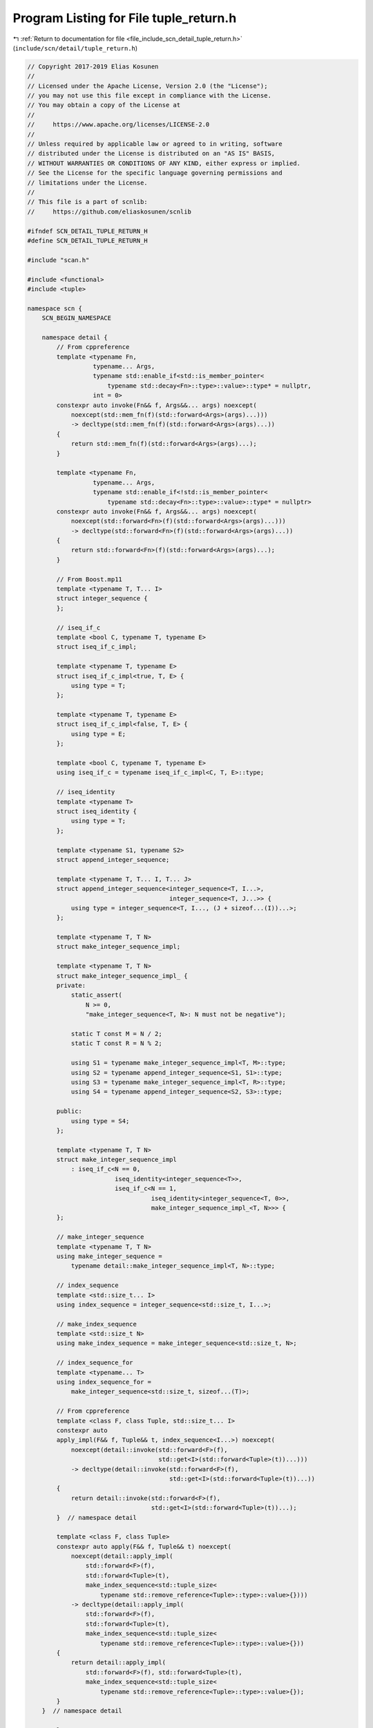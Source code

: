 
.. _program_listing_file_include_scn_detail_tuple_return.h:

Program Listing for File tuple_return.h
=======================================

|exhale_lsh| :ref:`Return to documentation for file <file_include_scn_detail_tuple_return.h>` (``include/scn/detail/tuple_return.h``)

.. |exhale_lsh| unicode:: U+021B0 .. UPWARDS ARROW WITH TIP LEFTWARDS

.. code-block:: cpp

   // Copyright 2017-2019 Elias Kosunen
   //
   // Licensed under the Apache License, Version 2.0 (the "License");
   // you may not use this file except in compliance with the License.
   // You may obtain a copy of the License at
   //
   //     https://www.apache.org/licenses/LICENSE-2.0
   //
   // Unless required by applicable law or agreed to in writing, software
   // distributed under the License is distributed on an "AS IS" BASIS,
   // WITHOUT WARRANTIES OR CONDITIONS OF ANY KIND, either express or implied.
   // See the License for the specific language governing permissions and
   // limitations under the License.
   //
   // This file is a part of scnlib:
   //     https://github.com/eliaskosunen/scnlib
   
   #ifndef SCN_DETAIL_TUPLE_RETURN_H
   #define SCN_DETAIL_TUPLE_RETURN_H
   
   #include "scan.h"
   
   #include <functional>
   #include <tuple>
   
   namespace scn {
       SCN_BEGIN_NAMESPACE
   
       namespace detail {
           // From cppreference
           template <typename Fn,
                     typename... Args,
                     typename std::enable_if<std::is_member_pointer<
                         typename std::decay<Fn>::type>::value>::type* = nullptr,
                     int = 0>
           constexpr auto invoke(Fn&& f, Args&&... args) noexcept(
               noexcept(std::mem_fn(f)(std::forward<Args>(args)...)))
               -> decltype(std::mem_fn(f)(std::forward<Args>(args)...))
           {
               return std::mem_fn(f)(std::forward<Args>(args)...);
           }
   
           template <typename Fn,
                     typename... Args,
                     typename std::enable_if<!std::is_member_pointer<
                         typename std::decay<Fn>::type>::value>::type* = nullptr>
           constexpr auto invoke(Fn&& f, Args&&... args) noexcept(
               noexcept(std::forward<Fn>(f)(std::forward<Args>(args)...)))
               -> decltype(std::forward<Fn>(f)(std::forward<Args>(args)...))
           {
               return std::forward<Fn>(f)(std::forward<Args>(args)...);
           }
   
           // From Boost.mp11
           template <typename T, T... I>
           struct integer_sequence {
           };
   
           // iseq_if_c
           template <bool C, typename T, typename E>
           struct iseq_if_c_impl;
   
           template <typename T, typename E>
           struct iseq_if_c_impl<true, T, E> {
               using type = T;
           };
   
           template <typename T, typename E>
           struct iseq_if_c_impl<false, T, E> {
               using type = E;
           };
   
           template <bool C, typename T, typename E>
           using iseq_if_c = typename iseq_if_c_impl<C, T, E>::type;
   
           // iseq_identity
           template <typename T>
           struct iseq_identity {
               using type = T;
           };
   
           template <typename S1, typename S2>
           struct append_integer_sequence;
   
           template <typename T, T... I, T... J>
           struct append_integer_sequence<integer_sequence<T, I...>,
                                          integer_sequence<T, J...>> {
               using type = integer_sequence<T, I..., (J + sizeof...(I))...>;
           };
   
           template <typename T, T N>
           struct make_integer_sequence_impl;
   
           template <typename T, T N>
           struct make_integer_sequence_impl_ {
           private:
               static_assert(
                   N >= 0,
                   "make_integer_sequence<T, N>: N must not be negative");
   
               static T const M = N / 2;
               static T const R = N % 2;
   
               using S1 = typename make_integer_sequence_impl<T, M>::type;
               using S2 = typename append_integer_sequence<S1, S1>::type;
               using S3 = typename make_integer_sequence_impl<T, R>::type;
               using S4 = typename append_integer_sequence<S2, S3>::type;
   
           public:
               using type = S4;
           };
   
           template <typename T, T N>
           struct make_integer_sequence_impl
               : iseq_if_c<N == 0,
                           iseq_identity<integer_sequence<T>>,
                           iseq_if_c<N == 1,
                                     iseq_identity<integer_sequence<T, 0>>,
                                     make_integer_sequence_impl_<T, N>>> {
           };
   
           // make_integer_sequence
           template <typename T, T N>
           using make_integer_sequence =
               typename detail::make_integer_sequence_impl<T, N>::type;
   
           // index_sequence
           template <std::size_t... I>
           using index_sequence = integer_sequence<std::size_t, I...>;
   
           // make_index_sequence
           template <std::size_t N>
           using make_index_sequence = make_integer_sequence<std::size_t, N>;
   
           // index_sequence_for
           template <typename... T>
           using index_sequence_for =
               make_integer_sequence<std::size_t, sizeof...(T)>;
   
           // From cppreference
           template <class F, class Tuple, std::size_t... I>
           constexpr auto
           apply_impl(F&& f, Tuple&& t, index_sequence<I...>) noexcept(
               noexcept(detail::invoke(std::forward<F>(f),
                                       std::get<I>(std::forward<Tuple>(t))...)))
               -> decltype(detail::invoke(std::forward<F>(f),
                                          std::get<I>(std::forward<Tuple>(t))...))
           {
               return detail::invoke(std::forward<F>(f),
                                     std::get<I>(std::forward<Tuple>(t))...);
           }  // namespace detail
   
           template <class F, class Tuple>
           constexpr auto apply(F&& f, Tuple&& t) noexcept(
               noexcept(detail::apply_impl(
                   std::forward<F>(f),
                   std::forward<Tuple>(t),
                   make_index_sequence<std::tuple_size<
                       typename std::remove_reference<Tuple>::type>::value>{})))
               -> decltype(detail::apply_impl(
                   std::forward<F>(f),
                   std::forward<Tuple>(t),
                   make_index_sequence<std::tuple_size<
                       typename std::remove_reference<Tuple>::type>::value>{}))
           {
               return detail::apply_impl(
                   std::forward<F>(f), std::forward<Tuple>(t),
                   make_index_sequence<std::tuple_size<
                       typename std::remove_reference<Tuple>::type>::value>{});
           }
       }  // namespace detail
   
       template <typename... Args, typename Range, typename Format>
       SCN_NODISCARD auto scan_tuple(const Range& r, Format f)
           -> std::tuple<detail::scan_result_for_range_t<const Range&>, Args...>
       {
           using result = detail::scan_result_for_range_t<const Range&>;
           auto scanfn = [&r, &f](Args&... a) { return ::scn::scan(r, f, a...); };
           std::tuple<Args...> values{Args{}...};
           auto ret = detail::apply(scanfn, values);
           return std::tuple_cat(std::tuple<result>{std::move(ret)},
                                 std::move(values));
       }
       template <typename... Args, typename Range, typename Format>
       SCN_NODISCARD auto scan_tuple(Range&& r, Format f) ->
           typename std::enable_if<
               !std::is_reference<Range>::value,
               std::tuple<detail::scan_result_for_range_t<Range>, Args...>>::type
       {
           using result = detail::scan_result_for_range_t<Range>;
           auto scanfn = [&r, &f](Args&... a) {
               return ::scn::scan(std::move(r), f, a...);
           };
           std::tuple<Args...> values{Args{}...};
           auto ret = detail::apply(scanfn, values);
           return std::tuple_cat(std::tuple<result>{std::move(ret)},
                                 std::move(values));
       }
   
       template <typename... Args, typename Range>
       SCN_NODISCARD auto scan_tuple(const Range& r, detail::default_t)
           -> std::tuple<detail::scan_result_for_range_t<const Range&>, Args...>
       {
           using result = detail::scan_result_for_range_t<const Range&>;
           auto scanfn = [&r](Args&... a) {
               return ::scn::scan(r, default_tag, a...);
           };
           std::tuple<Args...> values{Args{}...};
           auto ret = detail::apply(scanfn, values);
           return std::tuple_cat(std::tuple<result>{std::move(ret)},
                                 std::move(values));
       }
       template <typename... Args, typename Range>
       SCN_NODISCARD auto scan_tuple(Range&& r, detail::default_t) ->
           typename std::enable_if<
               !std::is_reference<Range>::value,
               std::tuple<detail::scan_result_for_range_t<Range>, Args...>>::type
       {
           using result = detail::scan_result_for_range_t<Range>;
           auto scanfn = [&r](Args&... a) {
               return ::scn::scan(std::move(r), default_tag, a...);
           };
           std::tuple<Args...> values{Args{}...};
           auto ret = detail::apply(scanfn, values);
           return std::tuple_cat(std::tuple<result>{std::move(ret)},
                                 std::move(values));
       }
   
       SCN_END_NAMESPACE
   }  // namespace scn
   
   #endif
